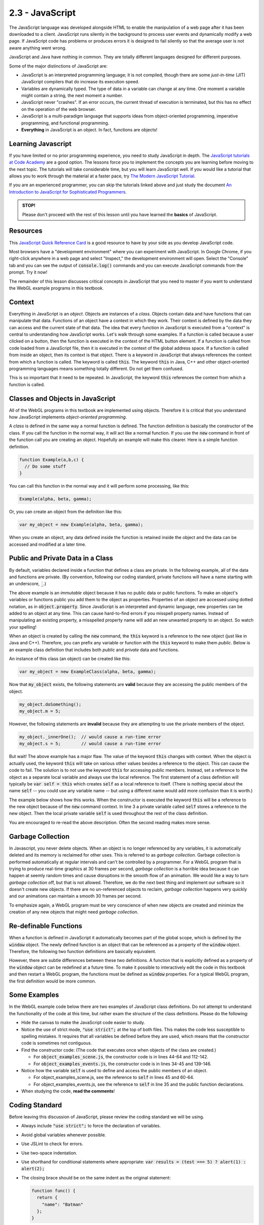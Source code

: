 ..  Copyright (C)  Wayne Brown
    Permission is granted to copy, distribute
    and/or modify this document under the terms of the GNU Free Documentation
    License, Version 1.3 or any later version published by the Free Software
    Foundation; with Invariant Sections being Forward, Prefaces, and
    Contributor List, no Front-Cover Texts, and no Back-Cover Texts.  A copy of
    the license is included in the section entitled "GNU Free Documentation
    License".

2.3 - JavaScript
::::::::::::::::

.. highlight:: javascript

The JavaScript language was developed alongside HTML to enable the manipulation
of a web page after it has been downloaded to a client.
JavaScript runs silently in the background
to process user events and dynamically modify a web page. If JavaScript code has
problems or produces errors it is designed to fail
silently so that the average user is not aware anything went wrong.

JavaScript and Java have nothing in common. They are totally different languages
designed for different purposes.

Some of the major distinctions of JavaScript are:

* JavaScript is an interpreted programming language; it is not compiled, though
  there are some *just-in-time* (JIT) JavaScript compilers that do increase its execution speed.
* Variables are dynamically typed. The type of data in a variable can change at any time.
  One moment a variable might contain a string, the next moment a number.
* JavaScript never "crashes". If an error occurs, the current thread of execution
  is terminated, but this has no effect on the operation of the web browser.
* JavaScript is a multi-paradigm language that supports ideas from
  object-oriented programming, imperative programming, and functional programming.
* **Everything** in JavaScript is an object. In fact, functions are objects!

Learning Javascript
-------------------

If you have limited or no prior programming experience, you need to study
JavaScript in depth. The `JavaScript tutorials at Code Academy`_ are a
good option. The lessons force you to implement the concepts you are learning
before moving to the next topic. The tutorials will take considerable
time, but you will learn JavaScript well. If you would like a tutorial
that allows you to work through the material at a faster pace, try
`The Modern JavaScript Tutorial`_.

If you are an experienced programmer, you can skip the tutorials linked
above and just study the document
`An Introduction to JavaScript for Sophisticated Programmers`_.

.. admonition:: STOP!

  Please don't proceed with the rest of this lesson until you have
  learned the **basics** of JavaScript.

Resources
---------

This `JavaScript Quick Reference Card`_ is a good resource to have by your side
as you develop JavaScript code.

Most browsers have a "development environment" where you can experiment with
JavaScript. In Google Chrome, if you right-click anywhere in a web page
and select "Inspect," the development environment will open. Select the "Console"
tab and you can see the output of :code:`console.log()` commands and
you can execute JavaScript commands from the prompt. Try it now!

The remainder of this lesson discusses critical concepts in JavaScript
that you need to master if you want to understand the WebGL example
programs in this textbook.

Context
-------

Everything in JavaScript is an *object*. Objects are instances of a *class*.
Objects contain data and have
functions that can manipulate that data. Functions of an object
have a context in which they work. Their context is defined by the data they
can access and the current state of that data. The idea that every function
in JavaScript is executed from a "context" is central to understanding how
JavaScript works. Let's walk through some examples. If a function is called
because a user clicked on a button, then the function is executed in the
context of the HTML button element. If a function is called from code loaded
from a JavaScript file, then it is executed in the context of the global
address space. If a function is called from inside an object, then its context
is that object. There is a keyword in JavaScript that always references the
context from which a function is called. The keyword is called :code:`this`. The
keyword :code:`this` in Java, C++ and other object-oriented programming languages
means something totally different. Do not get them confused.

This is so important that it need to be repeated. In JavaScript, the keyword
:code:`this` references the context from which a function is called.

Classes and Objects in JavaScript
---------------------------------

All of the WebGL programs in this textbook are implemented using objects. Therefore it
is critical that you understand how JavaScript implements *object-oriented programming*.

A *class* is defined in the same way a normal function is defined. The function
definition is basically the constructor of the class. If you call the function
in the normal way, it will act like a normal function. If you use the :code:`new`
command in front of the function call you are creating an object.
Hopefully an example will make this clearer. Here is a simple function definition.

.. Code-block:: javascript

  function Example(a,b,c) {
    // Do some stuff
  }

You can call this function in the normal way and it will perform some processing,
like this:

.. Code-block:: javascript

  Example(alpha, beta, gamma);

Or, you can create an object from the definition like this:

.. Code-block:: javascript

  var my_object = new Example(alpha, beta, gamma);

When you create an object, any data defined inside the function is retained
inside the object and the data can be accessed and modified at a later time.

Public and Private Data in a Class
----------------------------------

By default, variables declared inside a function that defines a class
are private. In the following example, all of the data
and functions are private. (By convention, following our coding standard,
private functions will have a name starting with an underscore, :code:`_`.)

.. Code-block:: javascript
  :linenos:
  :emphasize-lines: 2,5

  function ExampleClass(a,b,c) {
    // Private class variables
    var s,t,u;

    // Private functions
    function _innerOne() {
      // Can manipulate s, t, and u, (and a, b, c).
    }

    function _innerTwo() {
      // Can manipulate s, t, and u, (and a, b, c).
    }
  }

The above example is an *immutable* object because it has no public data
or public functions. To make an object's variables or functions
public you add them to the object as properties. Properties of an object
are accessed using dotted notation, as in :code:`object.property`. Since
JavaScript is an interpreted and dynamic language, new properties can be
added to an object at any time. This can cause hard-to-find errors if you misspell
property names. Instead of manipulating an existing property, a misspelled
property name will add an new unwanted property to an object. So watch your spelling!

When an object is created by calling the :code:`new` command, the :code:`this`
keyword is a reference to the new object (just like in Java and C++). Therefore,
you can prefix any variable or function with the :code:`this` keyword to
make them *public*. Below is an example class definition that includes
both *public*  and *private* data and functions.

.. Code-block:: javascript
  :linenos:
  :emphasize-lines: 6,7,10

  function ExampleClass(a,b,c) {
    // Private class variables
    var s,t,u;

    // Public class variables (actually properties of the object)
    this.m = value1;
    this.n = value2;

    // Public function
    this.doSomething = function () {
      // Can manipulate all private and public data.
      // Can call all private and public functions.
    }

    // Private function
    function _innerOne() {
      // Can manipulate all private and public data.
      // Can call all private and public functions.
    }
  }

An instance of this class (an object) can be created like this:

.. Code-block:: javascript

  var my_object = new ExampleClass(alpha, beta, gamma);

Now that :code:`my_object` exists, the following statements are **valid**
because they are accessing the public members of the object.

.. Code-block:: javascript

  my_object.doSomething();
  my_object.m = 5;

However, the following statements are **invalid** because they are attempting
to use the private members of the object.

.. Code-block:: javascript

  my_object._innerOne();  // would cause a run-time error
  my_object.s = 5;        // would cause a run-time error

But wait! The above example has a major flaw. The value of the keyword
:code:`this` changes with context. When the object is actually used,
the keyword :code:`this` will take on various other values besides a reference
to the object. This can cause the code to fail. The solution is to not use the keyword
:code:`this` for accessing public members. Instead, set a reference to the object
as a separate local variable and always use the local reference. The first statement
of a class definition will typically be :code:`var self = this` which creates
:code:`self` as a local reference to itself. (There is nothing special about the name :code:`self` --
you could use any variable name -- but using a different name would add more
confusion than it is worth.)

The example below shows how this works. When
the constructor is executed the keyword :code:`this` will be a reference to the new
object because of the :code:`new` command context. In line 3 a private variable
called :code:`self` stores a reference to the new object. Then the local private
variable :code:`self` is used throughout the rest of the class definition.

.. Code-block:: javascript
  :linenos:
  :emphasize-lines: 3,9,10,13

  function ExampleClass(a,b,c) {

    var self = this; // store a local reference to the new object

    // Private class variables
    var s,t,u;

    // Public class variables (actually properties of the object)
    self.m = value1;
    self.n = value2;

    // Public function
    self.doSomething = function () {
      // Can manipulate all private and public data using self.property.
      // Can call all private and public functions using self.property.
    }

    function _innerOne() {
      // Can manipulate all private and public data using self.property.
      // Can call all private and public functions using self.property.
    }
  }

You are encouraged to re-read the above description. Often the second reading
makes more sense.

Garbage Collection
------------------

In Javascript, you never delete objects. When an object is no longer referenced
by any variables, it is automatically deleted and its memory is reclaimed for
other uses. This is referred to as *garbage collection*. Garbage collection
is performed automatically at regular intervals and can't be controlled by a programmer.
For a WebGL program that is trying to produce real-time graphics at 30 frames
per second, *garbage collection* is a horrible idea because it can
happen at seemly random times and cause disruptions in the smooth flow
of an animation. We would like a way to turn *garbage collection* off, but
that is not allowed. Therefore, we do the next best thing and implement
our software so it doesn't create new objects. If there are no un-referenced objects
to reclaim, *garbage collection* happens very quickly and our animations can
maintain a smooth 30 frames per second.

To emphasize again, a WebGL program must be very conscience of when new objects
are created and minimize the creation of any new objects that might need
*garbage collection*.

Re-definable Functions
----------------------

When a function is defined in JavaScript it automatically becomes part of the global
scope, which is defined by the :code:`window` object. The newly defined function
is an object that can be referenced as a property of the :code:`window` object.
Therefore, the following two function definitions are basically equivalent.

.. Code-block:: javascript
  :linenos:

  function ExampleFunction(a,b,c) {
    // do some stuff
  }

  window.ExampleFunction = function (a,b,c) {
    // do some stuff
  };

However, there are subtle differences between these two definitions.
A function that is explicitly defined as a property
of the :code:`window` object can be redefined at a future time. To make it possible
to interactively edit the code in this textbook and then restart a WebGL program,
the functions must be defined as :code:`window` properties. For a typical WebGL
program, the first definition would be more common.

Some Examples
-------------

In the WebGL example code below there are two examples of JavaScript class definitions.
Do not attempt to understand the functionality of the code at this time, but
rather exam the structure of the class definitions. Please do the following:

* Hide the canvas to make the JavaScript code easier to study.
* Notice the use of strict mode, :code:`"use strict";` at the top of both files. This
  makes the code less susceptible to spelling mistakes. It requires that all variables
  be defined before they are used, which means that the constructor code is
  sometimes not contiguous.
* Find the constructor code: (The code that executes once when objects of the class are created.)

  * For :code:`object_examples_scene.js`, the constructor code is in lines 44-64 and 112-142.
  * For :code:`object_examples_events.js`, the constructor code is in lines 34-45 and 139-146.

* Notice how the variable :code:`self` is used to define and access the public
  members of an object.

  * For object_examples_scene.js, see the reference to :code:`self` in lines 45 and 60-64.
  * For object_examples_events.js, see the reference to :code:`self` in line 35 and
    the public function declarations.

* When studying the code, **read the comments**!


.. webglinteractive:: W1
  :htmlprogram: _static/02_object_examples/object_examples.html
  :viewlist: _static/02_object_examples/object_examples_scene.js, _static/02_object_examples/object_examples_events.js
  :hideoutput:
  :width: 300
  :height: 300

Coding Standard
---------------

Before leaving this discussion of JavaScript, please review the coding
standard we will be using.

* Always include :code:`"use strict";` to force the declaration of variables.
* Avoid global variables whenever possible.
* Use JSLint to check for errors.
* Use two-space indentation.
* Use shorthand for conditional statements where appropriate: :code:`var results = (test === 5) ? alert(1) : alert(2);`
* The closing brace should be on the same indent as the original statement:

  .. code-block:: JavaScript

    function func() {
      return {
        "name": "Batman"
      };
    }

* Naming conventions

  * Constructors start with a capital letter.
  * Methods/functions start with a small letter.
  * Methods/functions should use camel case.  :code:`thisIsAnExample`
  * Variables should always use an underscore between words. :code:`this_is_an_example`
  * When appropriate, include the variable type in the name. :code:`value_list`
  * Element ID's and class names should always use an underscore between words.
  * Private methods should use a leading underscore to separate them from public methods.
  * Abbreviations  should not be used in names.
  * Plurals should not be used when assigning names.
  * Comments should be used within reason.
  * Use `YUIDoc`_ to document functions.

    .. code-block:: JavaScript
      :linenos:
      :emphasize-lines: 1-6

      /**
       * Reverse a string
       *
       * @param  {String} input_string String to reverse
       * @return {String} The reversed string
       */
      function reverseString(input_string) {
        // ...
        return output_string;
      };

Glossary
--------

.. glossary::

  JavaScript
    JavaScript is a high-level, dynamic, untyped, and interpreted programming language
    that is used to manipulate the HTML and CSS code of a web page after the code has
    been downloaded to a client.

  class
    A construct that defines related data and functions.

  object
    An instance of a class. For example, a class might hold data and functions
    related to an automobile. Multiple instances of the class can be created to
    store specific data about individual automobiles.

  object property
    A specific piece of data stored in an object.

  JavaScript :code:`this` keyword
    A builtin variable in JavaScript that always references the context in
    which a function is executing.

  garbage collection
    A process run by your browser that reclaims the memory used by objects
    that are no longer being used.

Self-Assessments
----------------

.. mchoice:: 2.3.1
  :random:
  :answer_a: Define a function; use the "new" command when calling the function.
  :answer_b: Use the keyword "class"; use the "new" command with the "class" name.
  :answer_c: Use the keyword "object"; objects are automatically created as needed.
  :answer_d: Define a function; call the function.
  :correct: a
  :feedback_a: Correct.
  :feedback_b: Incorrect, this is the way Java and C++ create and use classes, but not in JavaScript.
  :feedback_c: Incorrect, there is no keyword "object" in JavaScript.
  :feedback_d: Incorrect, you do define a function, but you must use the "new" keyword when you call it to create an object.

  In JavaScript, how do you define a *class* and then create instances of the *class*?

.. mchoice:: 2.3.2
  :random:
  :answer_a: The context in which a function is executed.
  :answer_b: When creating a new object using the "new" command, a reference to the new object.
  :answer_c: Inside an object's method, the instance of the object that is being executed.
  :answer_d: Always refers to the global scope, i.e., the "window" object.
  :correct: a,b
  :feedback_a: Correct.
  :feedback_b: Correct. This is the same as "The context in which a function is executed" because the context is the creation of a new object.
  :feedback_c: Incorrect, this is the meaning in Java and C++, but not JavaScript.
  :feedback_d: Incorrect, the meaning of "this" changes based on the context of a function call.

  In JavaScript, the keyword :code:`this` refers to what? (Select all that apply.)

.. mchoice:: 2.3.3
  :random:
  :answer_a: A function is an object and you make the "public" members be properties of the object.
  :answer_b: You use the keyword "public" when you declare them.
  :answer_c: You declare them using the "var" keyword.
  :answer_d: All members of a class are automatically "public" unless you specify otherwise.
  :correct: a
  :feedback_a: Correct.
  :feedback_b: Incorrect, this is how Java and C++ do it, but not JavaScript.
  :feedback_c: Incorrect, declaring a variable using "var" makes it a private member.
  :feedback_d: Incorrect, the default for variables and functions in a class is to be "private."

  In JavaScript, how do you create "public" members of an class?

.. mchoice:: 2.3.4
  :random:
  :answer_a: The memory used by new objects must be reclaimed by the garbage collection process, which can cause real-time animations to loss their frame rate.
  :answer_b: It is just bad programming to create new objects.
  :answer_c: Continually creating new objects will cause you to run out of memory.
  :answer_d: You don't need objects for WebGL programming.
  :correct: a
  :feedback_a: Correct.
  :feedback_b: Incorrect, JavaScript is object-oriented and you have to create new objects. You just want to minimize the number of objects that need to be garbage collected.
  :feedback_c: Incorrect, because typically the garbage collection process with recover memory for objects that are no longer being used.
  :feedback_d: Incorrect, because even the WebGL context is an object.

  Why should a WebGL program avoid repeatedly creating new objects?

.. mchoice:: 2.3.5
  :random:
  :answer_a: window.MyFunction = function(a,b) { ... };
  :answer_b: function MyFunction(a,b) { ... }
  :answer_c: var MyFunction = function(a,b) { ... };
  :correct: a
  :feedback_a: Correct.
  :feedback_b: Incorrect.
  :feedback_c: Incorrect.

  Which of the following ways to define a function will allow the function
  to be re-defined after a web page has been loaded.

.. mchoice:: 2.3.6
  :random:
  :answer_a: 2
  :answer_b: 0
  :answer_c: 1
  :answer_d: 5
  :correct: a
  :feedback_a: Correct. The functions are "render()" and "delete()".
  :feedback_b: Incorrect. (Look for properties that are added to "self" and that are set to function definitions.)
  :feedback_c: Incorrect. (Look for properties that are added to "self" and that are set to function definitions.)
  :feedback_d: Incorrect. (Look for properties that are added to "self" and that are set to function definitions.)

  In the example WebGL program, the class :code:`ObjectExampleScene` defines how many public methods (i.e., functions)?

.. mchoice:: 2.3.7
  :random:
  :answer_a: It is a function because it uses CamelCase.
  :answer_b: It is a function that defines a "class" to create objects because it starts with a capital letter.
  :answer_c: It is a global variable.
  :answer_d: It is a local variable.
  :correct: a,b
  :feedback_a: Correct.
  :feedback_b: Correct.
  :feedback_c: Incorrect.
  :feedback_d: Incorrect.

  Based on the coding standard we will be using in this textbook, what is :code:`ExampleId`? (Select all that apply.)


.. index:: JavaScript, class, object, object property, this keyword, garbage collection, re-definable functions

.. _JavaScript Quick Reference Card: http://www.cheat-sheets.org/saved-copy/jsquick.pdf
.. _YUIDoc: http://yuilibrary.com/projects/
.. _JavaScript tutorials at Code Academy: https://www.codecademy.com/learn/introduction-to-javascript
.. _An Introduction to JavaScript for Sophisticated Programmers: http://casual-effects.blogspot.com/2014/01/an-introduction-to-javascript-for.html
.. _The Modern JavaScript Tutorial: https://javascript.info/

